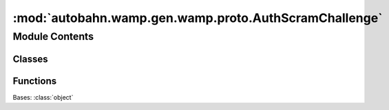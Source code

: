 :mod:`autobahn.wamp.gen.wamp.proto.AuthScramChallenge`
======================================================

.. py:module:: autobahn.wamp.gen.wamp.proto.AuthScramChallenge


Module Contents
---------------

Classes
~~~~~~~

.. autoapisummary::

   autobahn.wamp.gen.wamp.proto.AuthScramChallenge.AuthScramChallenge



Functions
~~~~~~~~~

.. autoapisummary::

   autobahn.wamp.gen.wamp.proto.AuthScramChallenge.AuthScramChallengeStart
   autobahn.wamp.gen.wamp.proto.AuthScramChallenge.AuthScramChallengeAddNonce
   autobahn.wamp.gen.wamp.proto.AuthScramChallenge.AuthScramChallengeAddSalt
   autobahn.wamp.gen.wamp.proto.AuthScramChallenge.AuthScramChallengeAddKdf
   autobahn.wamp.gen.wamp.proto.AuthScramChallenge.AuthScramChallengeAddIterations
   autobahn.wamp.gen.wamp.proto.AuthScramChallenge.AuthScramChallengeAddMemory
   autobahn.wamp.gen.wamp.proto.AuthScramChallenge.AuthScramChallengeAddChannelBinding
   autobahn.wamp.gen.wamp.proto.AuthScramChallenge.AuthScramChallengeEnd


.. class:: AuthScramChallenge

   Bases: :class:`object`

   .. attribute:: __slots__
      :annotation: = ['_tab']

      

   .. method:: GetRootAsAuthScramChallenge(cls, buf, offset)
      :classmethod:


   .. method:: Init(self, buf, pos)


   .. method:: Nonce(self)


   .. method:: Salt(self)


   .. method:: Kdf(self)


   .. method:: Iterations(self)


   .. method:: Memory(self)


   .. method:: ChannelBinding(self)



.. function:: AuthScramChallengeStart(builder)


.. function:: AuthScramChallengeAddNonce(builder, nonce)


.. function:: AuthScramChallengeAddSalt(builder, salt)


.. function:: AuthScramChallengeAddKdf(builder, kdf)


.. function:: AuthScramChallengeAddIterations(builder, iterations)


.. function:: AuthScramChallengeAddMemory(builder, memory)


.. function:: AuthScramChallengeAddChannelBinding(builder, channelBinding)


.. function:: AuthScramChallengeEnd(builder)


